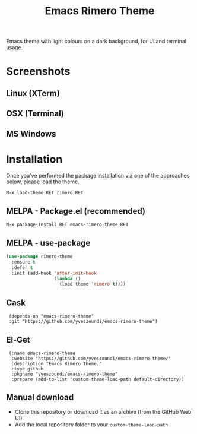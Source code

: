 #+TITLE: Emacs Rimero Theme

[[https://github.com/yveszoundi/grails-projectile-mode/blob/master/LICENSE][file:http://img.shields.io/badge/license-GNU%20GPLv3-blue.svg]] [[https://melpa.org/#/rimero-theme][file:https://melpa.org/packages/rimero-theme-badge.svg]]

Emacs theme with light colours on a dark background, for UI and terminal usage.

* Screenshots

** Linux (XTerm)
[[./screenshots/rimero-theme-linux.png]]

** OSX (Terminal)
[[./screenshots/rimero-theme-mac.png]]

** MS Windows
[[./screenshots/rimero-theme-windows.png]]


* Installation

Once you've performed the package installation via one of the approaches below, please load the theme.

=M-x load-theme RET rimero RET=

** MELPA - Package.el (recommended)
=M-x package-install RET emacs-rimero-theme RET=

** MELPA - use-package

#+BEGIN_SRC emacs-lisp
  (use-package rimero-theme
    :ensure t
    :defer t
    :init (add-hook 'after-init-hook
                    (lambda ()
                      (load-theme 'rimero t))))
#+END_SRC

** Cask

:  (depends-on "emacs-rimero-theme" 
:  :git "https://github.com/yveszoundi/emacs-rimero-theme")

** El-Get

:  (:name emacs-rimero-theme
:   :website "https://github.com/yveszoundi/emacs-rimero-theme/"
:   :description "Emacs Rimero Theme."
:   :type github
:   :pkgname "yveszoundi/emacs-rimero-theme"
:   :prepare (add-to-list 'custom-theme-load-path default-directory))

** Manual download

- Clone this repository or download it as an archive (from the GitHub Web UI)
- Add the local repository folder to your =custom-theme-load-path=
